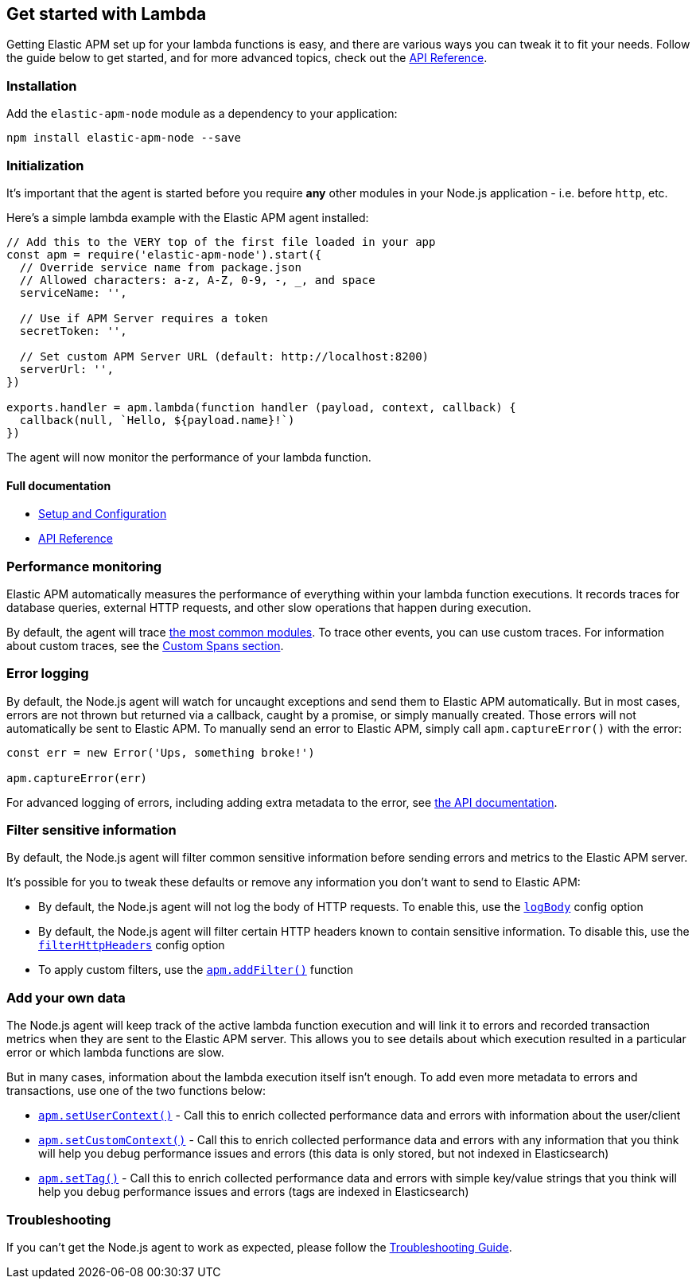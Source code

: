 [[lambda]]

ifdef::env-github[]
NOTE: For the best reading experience,
please view this documentation at https://www.elastic.co/guide/en/apm/agent/nodejs/current/lambda.html[elastic.co]
endif::[]

== Get started with Lambda

Getting Elastic APM set up for your lambda functions is easy,
and there are various ways you can tweak it to fit your needs.
Follow the guide below to get started, and for more advanced topics,
check out the <<api,API Reference>>.

[float]
[[lambda-installation]]
=== Installation

Add the `elastic-apm-node` module as a dependency to your application:

[source,bash]
----
npm install elastic-apm-node --save
----

[float]
[[lambda-initialization]]
=== Initialization

It's important that the agent is started before you require *any* other modules in your Node.js application - i.e. before `http`, etc.

Here's a simple lambda example with the Elastic APM agent installed:

[source,js]
----
// Add this to the VERY top of the first file loaded in your app
const apm = require('elastic-apm-node').start({
  // Override service name from package.json
  // Allowed characters: a-z, A-Z, 0-9, -, _, and space
  serviceName: '',

  // Use if APM Server requires a token
  secretToken: '',

  // Set custom APM Server URL (default: http://localhost:8200)
  serverUrl: '',
})

exports.handler = apm.lambda(function handler (payload, context, callback) {
  callback(null, `Hello, ${payload.name}!`)
})
----

The agent will now monitor the performance of your lambda function.

[float]
[[lambda-full-documentation]]
==== Full documentation

* <<advanced-setup,Setup and Configuration>>
* <<api,API Reference>>

[float]
[[lambda-performance-monitoring]]
=== Performance monitoring

Elastic APM automatically measures the performance of everything within your lambda function executions.
It records traces for database queries,
external HTTP requests,
and other slow operations that happen during execution.

By default, the agent will trace <<compatibility,the most common modules>>.
To trace other events,
you can use custom traces.
For information about custom traces,
see the <<custom-spans,Custom Spans section>>.

[float]
[[lambda-error-logging]]
=== Error logging

By default, the Node.js agent will watch for uncaught exceptions and send them to Elastic APM automatically.
But in most cases, errors are not thrown but returned via a callback,
caught by a promise,
or simply manually created.
Those errors will not automatically be sent to Elastic APM.
To manually send an error to Elastic APM,
simply call `apm.captureError()` with the error:

[source,js]
----
const err = new Error('Ups, something broke!')

apm.captureError(err)
----

For advanced logging of errors,
including adding extra metadata to the error,
see <<apm-capture-error,the API documentation>>.

[float]
[[lambda-filter-sensitive-information]]
=== Filter sensitive information

By default, the Node.js agent will filter common sensitive information before sending errors and metrics to the Elastic APM server.

It's possible for you to tweak these defaults or remove any information you don't want to send to Elastic APM:

* By default, the Node.js agent will not log the body of HTTP requests.
To enable this,
use the <<capture-body,`logBody`>> config option
* By default, the Node.js agent will filter certain HTTP headers known to contain sensitive information.
To disable this,
use the <<filter-http-headers,`filterHttpHeaders`>> config option
* To apply custom filters,
use the <<apm-add-filter,`apm.addFilter()`>> function

[float]
[[lambda-add-your-own-data]]
=== Add your own data

The Node.js agent will keep track of the active lambda function execution and will link it to errors and recorded transaction metrics when they are sent to the Elastic APM server.
This allows you to see details about which execution resulted in a particular error or which lambda functions are slow.

But in many cases,
information about the lambda execution itself isn't enough.
To add even more metadata to errors and transactions,
use one of the two functions below:

* <<apm-set-user-context,`apm.setUserContext()`>> - Call this to enrich collected performance data and errors with information about the user/client
* <<apm-set-custom-context,`apm.setCustomContext()`>> - Call this to enrich collected performance data and errors with any information that you think will help you debug performance issues and errors (this data is only stored, but not indexed in Elasticsearch)
* <<apm-set-tag,`apm.setTag()`>> - Call this to enrich collected performance data and errors with simple key/value strings that you think will help you debug performance issues and errors (tags are indexed in Elasticsearch)

[float]
[[lambda-troubleshooting]]
=== Troubleshooting

If you can't get the Node.js agent to work as expected,
please follow the <<troubleshooting,Troubleshooting Guide>>.
